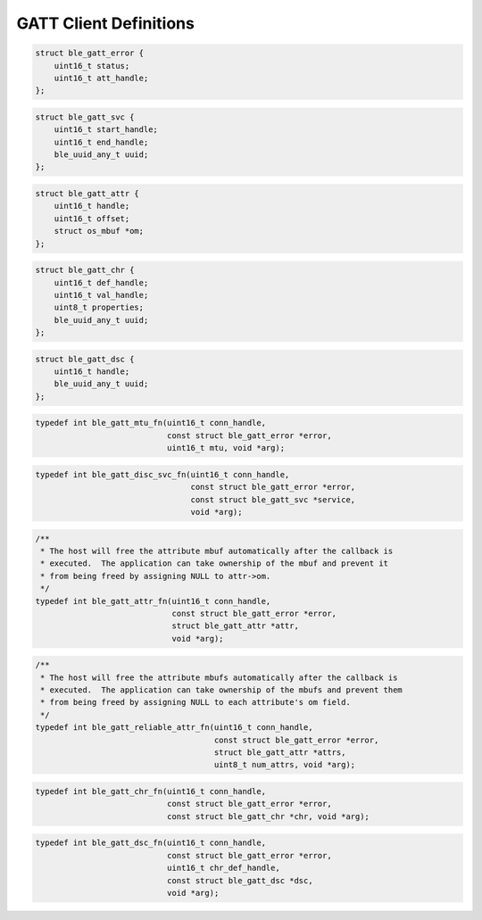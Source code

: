 GATT Client Definitions
-----------------------

.. code:: c

    struct ble_gatt_error {
        uint16_t status;
        uint16_t att_handle;
    };

.. code:: c

    struct ble_gatt_svc {
        uint16_t start_handle;
        uint16_t end_handle;
        ble_uuid_any_t uuid;
    };

.. code:: c

    struct ble_gatt_attr {
        uint16_t handle;
        uint16_t offset;
        struct os_mbuf *om;
    };

.. code:: c

    struct ble_gatt_chr {
        uint16_t def_handle;
        uint16_t val_handle;
        uint8_t properties;
        ble_uuid_any_t uuid;
    };

.. code:: c

    struct ble_gatt_dsc {
        uint16_t handle;
        ble_uuid_any_t uuid;
    };

.. code:: c

    typedef int ble_gatt_mtu_fn(uint16_t conn_handle,
                                const struct ble_gatt_error *error,
                                uint16_t mtu, void *arg);

.. code:: c

    typedef int ble_gatt_disc_svc_fn(uint16_t conn_handle,
                                     const struct ble_gatt_error *error,
                                     const struct ble_gatt_svc *service,
                                     void *arg);

.. code:: c

    /**
     * The host will free the attribute mbuf automatically after the callback is
     * executed.  The application can take ownership of the mbuf and prevent it
     * from being freed by assigning NULL to attr->om.
     */
    typedef int ble_gatt_attr_fn(uint16_t conn_handle,
                                 const struct ble_gatt_error *error,
                                 struct ble_gatt_attr *attr,
                                 void *arg);

.. code:: c

    /**
     * The host will free the attribute mbufs automatically after the callback is
     * executed.  The application can take ownership of the mbufs and prevent them
     * from being freed by assigning NULL to each attribute's om field.
     */
    typedef int ble_gatt_reliable_attr_fn(uint16_t conn_handle,
                                          const struct ble_gatt_error *error,
                                          struct ble_gatt_attr *attrs,
                                          uint8_t num_attrs, void *arg);

.. code:: c

    typedef int ble_gatt_chr_fn(uint16_t conn_handle,
                                const struct ble_gatt_error *error,
                                const struct ble_gatt_chr *chr, void *arg);

.. code:: c

    typedef int ble_gatt_dsc_fn(uint16_t conn_handle,
                                const struct ble_gatt_error *error,
                                uint16_t chr_def_handle,
                                const struct ble_gatt_dsc *dsc,
                                void *arg);
